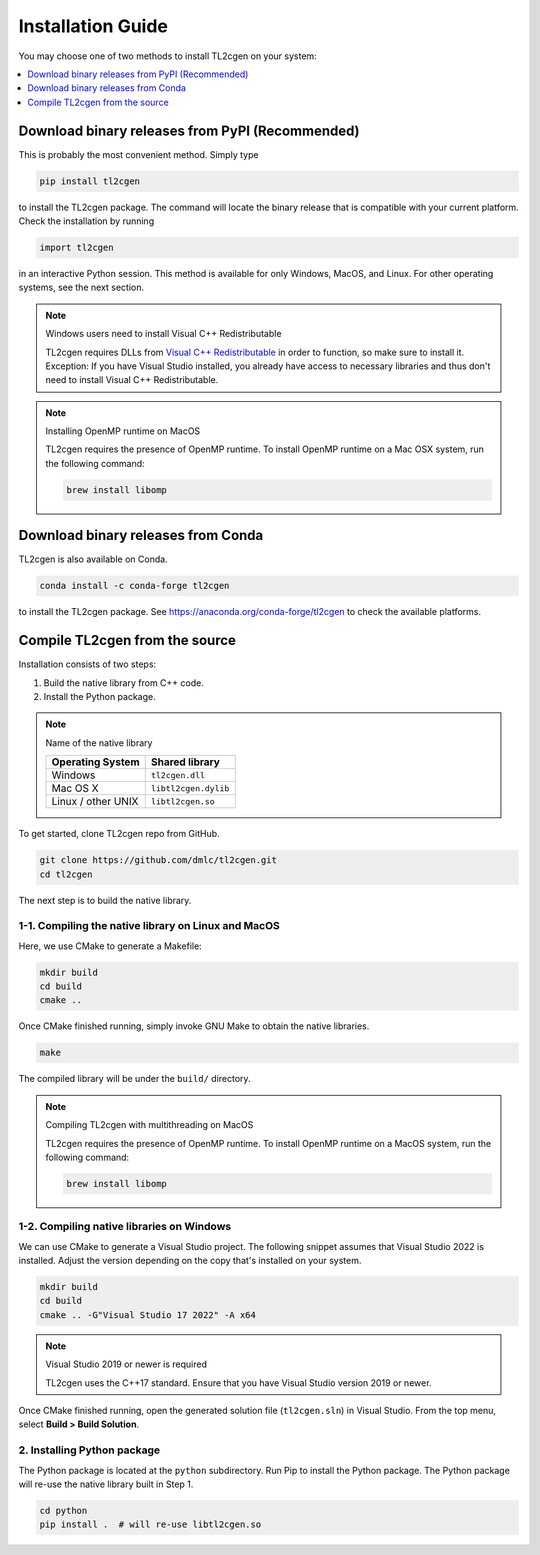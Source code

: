 ==================
Installation Guide
==================

You may choose one of two methods to install TL2cgen on your system:

.. contents::
  :local:
  :depth: 1

.. _install-pip:

Download binary releases from PyPI (Recommended)
================================================
This is probably the most convenient method. Simply type

.. code-block:: console

  pip install tl2cgen

to install the TL2cgen package. The command will locate the binary release that is compatible with
your current platform. Check the installation by running

.. code-block:: python

  import tl2cgen

in an interactive Python session. This method is available for only Windows, MacOS, and Linux.
For other operating systems, see the next section.

.. note:: Windows users need to install Visual C++ Redistributable

  TL2cgen requires DLLs from `Visual C++ Redistributable
  <https://www.microsoft.com/en-us/download/details.aspx?id=48145>`_
  in order to function, so make sure to install it. Exception: If
  you have Visual Studio installed, you already have access to
  necessary libraries and thus don't need to install Visual C++
  Redistributable.

.. note:: Installing OpenMP runtime on MacOS

  TL2cgen requires the presence of OpenMP runtime. To install OpenMP runtime on a Mac OSX system,
  run the following command:

  .. code-block:: bash

    brew install libomp


.. _install-conda:

Download binary releases from Conda
===================================

TL2cgen is also available on Conda.

.. code-block:: console

  conda install -c conda-forge tl2cgen

to install the TL2cgen package. See https://anaconda.org/conda-forge/tl2cgen to check the
available platforms.

.. _install-source:

Compile TL2cgen from the source
===============================
Installation consists of two steps:

1. Build the native library from C++ code.
2. Install the Python package.

.. note:: Name of the native library

   ================== =====================
   Operating System   Shared library
   ================== =====================
   Windows            ``tl2cgen.dll``
   Mac OS X           ``libtl2cgen.dylib``
   Linux / other UNIX ``libtl2cgen.so``
   ================== =====================

To get started, clone TL2cgen repo from GitHub.

.. code-block:: bash

  git clone https://github.com/dmlc/tl2cgen.git
  cd tl2cgen

The next step is to build the native library.

1-1. Compiling the native library on Linux and MacOS
----------------------------------------------------
Here, we use CMake to generate a Makefile:

.. code-block:: bash

  mkdir build
  cd build
  cmake ..

Once CMake finished running, simply invoke GNU Make to obtain the native
libraries.

.. code-block:: bash

  make

The compiled library will be under the ``build/`` directory.

.. note:: Compiling TL2cgen with multithreading on MacOS

  TL2cgen requires the presence of OpenMP runtime. To install OpenMP runtime on a MacOS system,
  run the following command:

  .. code-block:: bash

    brew install libomp

1-2. Compiling native libraries on Windows
------------------------------------------
We can use CMake to generate a Visual Studio project. The following snippet assumes that Visual
Studio 2022 is installed. Adjust the version depending on the copy that's installed on your system.

.. code-block:: dosbatch

  mkdir build
  cd build
  cmake .. -G"Visual Studio 17 2022" -A x64

.. note:: Visual Studio 2019 or newer is required

  TL2cgen uses the C++17 standard. Ensure that you have Visual Studio version 2019 or newer.

Once CMake finished running, open the generated solution file (``tl2cgen.sln``) in Visual Studio.
From the top menu, select **Build > Build Solution**.

2. Installing Python package
----------------------------
The Python package is located at the ``python`` subdirectory. Run Pip to install the Python
package. The Python package will re-use the native library built in Step 1.

.. code-block:: bash

  cd python
  pip install .  # will re-use libtl2cgen.so
